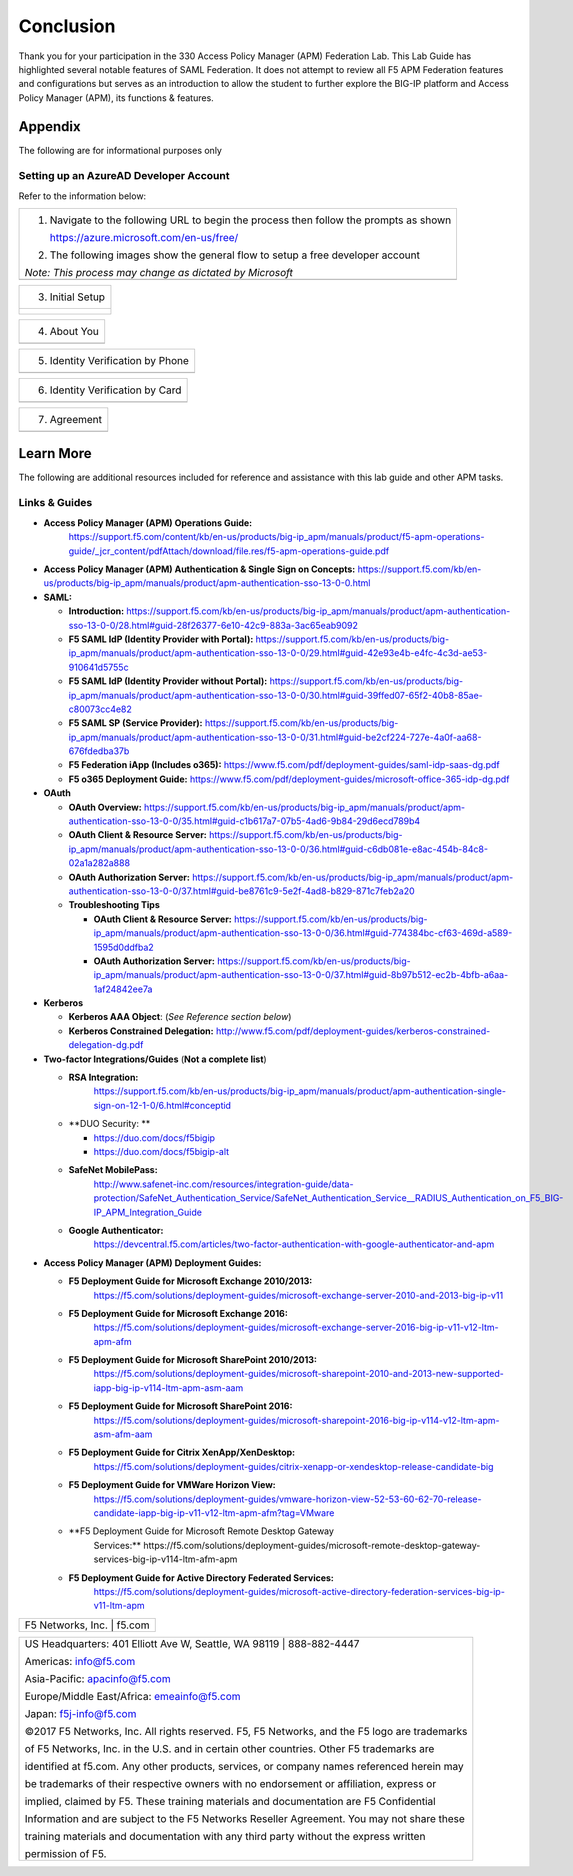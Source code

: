 Conclusion
==========

Thank you for your participation in the 330 Access Policy Manager (APM)
Federation Lab. This Lab Guide has highlighted several notable features
of SAML Federation. It does not attempt to review all F5 APM Federation
features and configurations but serves as an introduction to allow the
student to further explore the BIG-IP platform and Access Policy Manager
(APM), its functions & features.

Appendix
--------

The following are for informational purposes only

Setting up an AzureAD Developer Account
~~~~~~~~~~~~~~~~~~~~~~~~~~~~~~~~~~~~~~~

Refer to the information below:

+----------------------------------------------------------------------------------------------+
| 1. Navigate to the following URL to begin the process then follow the prompts as shown       |
|                                                                                              |
|    https://azure.microsoft.com/en-us/free/                                                   |
|                                                                                              |
| 2. The following images show the general flow to setup a free developer account              |
|                                                                                              |
| *Note: This process may change as dictated by Microsoft*                                     |
+----------------------------------------------------------------------------------------------+
| |image143|                                                                                   |
+----------------------------------------------------------------------------------------------+

+----------------------------------------------------------------------------------------------+
| 3. Initial Setup                                                                             |
+----------------------------------------------------------------------------------------------+
| |image144|                                                                                   |
| |image145|                                                                                   |
|                                                                                              |
| |image146|                                                                                   | 
| |image147|                                                                                   | 
+----------------------------------------------------------------------------------------------+

+----------------------------------------------------------------------------------------------+
| 4. About You                                                                                 |
+----------------------------------------------------------------------------------------------+
| |image148|                                                                                   |
+----------------------------------------------------------------------------------------------+

+----------------------------------------------------------------------------------------------+
| 5. Identity Verification by Phone                                                            |
+----------------------------------------------------------------------------------------------+
| |image149|                                                                                   |
+----------------------------------------------------------------------------------------------+

+----------------------------------------------------------------------------------------------+
| 6. Identity Verification by Card                                                             |
+----------------------------------------------------------------------------------------------+
| |image150|                                                                                   |
+----------------------------------------------------------------------------------------------+

+----------------------------------------------------------------------------------------------+
| 7. Agreement                                                                                 |
+----------------------------------------------------------------------------------------------+
| |image151|                                                                                   |
+----------------------------------------------------------------------------------------------+

Learn More
----------

The following are additional resources included for reference and assistance with
this lab guide and other APM tasks.

Links & Guides
~~~~~~~~~~~~~~

-  **Access Policy Manager (APM) Operations Guide:**
       https://support.f5.com/content/kb/en-us/products/big-ip_apm/manuals/product/f5-apm-operations-guide/_jcr_content/pdfAttach/download/file.res/f5-apm-operations-guide.pdf

-  **Access Policy Manager (APM) Authentication & Single Sign on
   Concepts:**
   https://support.f5.com/kb/en-us/products/big-ip_apm/manuals/product/apm-authentication-sso-13-0-0.html

-  **SAML:**

   -  **Introduction:**
      https://support.f5.com/kb/en-us/products/big-ip_apm/manuals/product/apm-authentication-sso-13-0-0/28.html#guid-28f26377-6e10-42c9-883a-3ac65eab9092

   -  **F5 SAML IdP (Identity Provider with Portal):**
      https://support.f5.com/kb/en-us/products/big-ip_apm/manuals/product/apm-authentication-sso-13-0-0/29.html#guid-42e93e4b-e4fc-4c3d-ae53-910641d5755c

   -  **F5 SAML IdP (Identity Provider without Portal):**
      https://support.f5.com/kb/en-us/products/big-ip_apm/manuals/product/apm-authentication-sso-13-0-0/30.html#guid-39ffed07-65f2-40b8-85ae-c80073cc4e82

   -  **F5 SAML SP (Service Provider):**
      https://support.f5.com/kb/en-us/products/big-ip_apm/manuals/product/apm-authentication-sso-13-0-0/31.html#guid-be2cf224-727e-4a0f-aa68-676fdedba37b

   -  **F5 Federation iApp (Includes o365):**
      https://www.f5.com/pdf/deployment-guides/saml-idp-saas-dg.pdf

   -  **F5 o365 Deployment Guide:**
      https://www.f5.com/pdf/deployment-guides/microsoft-office-365-idp-dg.pdf

-  **OAuth**

   -  **OAuth Overview:**
      https://support.f5.com/kb/en-us/products/big-ip_apm/manuals/product/apm-authentication-sso-13-0-0/35.html#guid-c1b617a7-07b5-4ad6-9b84-29d6ecd789b4

   -  **OAuth Client & Resource Server:**
      https://support.f5.com/kb/en-us/products/big-ip_apm/manuals/product/apm-authentication-sso-13-0-0/36.html#guid-c6db081e-e8ac-454b-84c8-02a1a282a888

   -  **OAuth Authorization Server:**
      https://support.f5.com/kb/en-us/products/big-ip_apm/manuals/product/apm-authentication-sso-13-0-0/37.html#guid-be8761c9-5e2f-4ad8-b829-871c7feb2a20

   -  **Troubleshooting Tips**

      -  **OAuth Client & Resource Server:**
         https://support.f5.com/kb/en-us/products/big-ip_apm/manuals/product/apm-authentication-sso-13-0-0/36.html#guid-774384bc-cf63-469d-a589-1595d0ddfba2

      -  **OAuth Authorization Server:**
         https://support.f5.com/kb/en-us/products/big-ip_apm/manuals/product/apm-authentication-sso-13-0-0/37.html#guid-8b97b512-ec2b-4bfb-a6aa-1af24842ee7a

-  **Kerberos**

   -  **Kerberos AAA Object**: (*See Reference section below*)

   -  **Kerberos Constrained Delegation:**
      http://www.f5.com/pdf/deployment-guides/kerberos-constrained-delegation-dg.pdf

-  **Two-factor Integrations/Guides** (**Not a complete list**)

   -  **RSA Integration:**
          https://support.f5.com/kb/en-us/products/big-ip_apm/manuals/product/apm-authentication-single-sign-on-12-1-0/6.html#conceptid

   -  **DUO Security: **

      -  https://duo.com/docs/f5bigip

      -  https://duo.com/docs/f5bigip-alt

   -  **SafeNet MobilePass:**
          http://www.safenet-inc.com/resources/integration-guide/data-protection/SafeNet_Authentication_Service/SafeNet_Authentication_Service__RADIUS_Authentication_on_F5_BIG-IP_APM_Integration_Guide

   -  **Google Authenticator:**
          https://devcentral.f5.com/articles/two-factor-authentication-with-google-authenticator-and-apm

-  **Access Policy Manager (APM) Deployment Guides:**

   -  **F5 Deployment Guide for Microsoft Exchange 2010/2013:**
          https://f5.com/solutions/deployment-guides/microsoft-exchange-server-2010-and-2013-big-ip-v11

   -  **F5 Deployment Guide for Microsoft Exchange 2016:**
          https://f5.com/solutions/deployment-guides/microsoft-exchange-server-2016-big-ip-v11-v12-ltm-apm-afm

   -  **F5 Deployment Guide for Microsoft SharePoint 2010/2013:**
          https://f5.com/solutions/deployment-guides/microsoft-sharepoint-2010-and-2013-new-supported-iapp-big-ip-v114-ltm-apm-asm-aam

   -  **F5 Deployment Guide for Microsoft SharePoint 2016:**
          https://f5.com/solutions/deployment-guides/microsoft-sharepoint-2016-big-ip-v114-v12-ltm-apm-asm-afm-aam

   -  **F5 Deployment Guide for Citrix XenApp/XenDesktop:**
          https://f5.com/solutions/deployment-guides/citrix-xenapp-or-xendesktop-release-candidate-big

   -  **F5 Deployment Guide for VMWare Horizon View:**
          https://f5.com/solutions/deployment-guides/vmware-horizon-view-52-53-60-62-70-release-candidate-iapp-big-ip-v11-v12-ltm-apm-afm?tag=VMware

   -  **F5 Deployment Guide for Microsoft Remote Desktop Gateway
          Services:**
          https://f5.com/solutions/deployment-guides/microsoft-remote-desktop-gateway-services-big-ip-v114-ltm-afm-apm

   -  **F5 Deployment Guide for Active Directory Federated Services:**
          https://f5.com/solutions/deployment-guides/microsoft-active-directory-federation-services-big-ip-v11-ltm-apm

+----------------------------------------------------------------------------------------------+
| F5 Networks, Inc. \| f5.com                                                                  |
+----------------------------------------------------------------------------------------------+

+----------------------------------------------------------------------------------------------+
| US Headquarters: 401 Elliott Ave W, Seattle, WA 98119 \| 888-882-4447                        |
|                                                                                              |
| Americas: info@f5.com                                                                        |
|                                                                                              |
| Asia-Pacific: apacinfo@f5.com                                                                |
|                                                                                              |
| Europe/Middle East/Africa: emeainfo@f5.com                                                   |
|                                                                                              |
| Japan: f5j-info@f5.com                                                                       |
|                                                                                              |
| ©2017 F5 Networks, Inc. All rights reserved. F5, F5 Networks, and the F5 logo are trademarks |
|                                                                                              |
| of F5 Networks, Inc. in the U.S. and in certain other countries. Other F5 trademarks are     |
|                                                                                              |
| identified at f5.com. Any other products, services, or company names referenced herein may   |
|                                                                                              |
| be trademarks of their respective owners with no endorsement or affiliation, express or      |
|                                                                                              |
| implied, claimed by F5. These training materials and documentation are F5 Confidential       |
|                                                                                              |
| Information and are subject to the F5 Networks Reseller Agreement. You may not share these   |
|                                                                                              |
| training materials and documentation with any third party without the express written        |
|                                                                                              |
| permission of F5.                                                                            |
+----------------------------------------------------------------------------------------------+

.. |image143| image:: media/image139.png
   :width: 2.84352in
   :height: 1.33129in
.. |image144| image:: media/image140.png
   :width: 1.65644in
   :height: 1.35621in
.. |image145| image:: media/image141.png
   :width: 1.53374in
   :height: 1.34629in
.. |image146| image:: media/image142.png
   :width: 1.55828in
   :height: 1.56560in
.. |image147| image:: media/image143.png
   :width: 1.38650in
   :height: 1.55496in
.. |image148| image:: media/image144.png
   :width: 2.00614in
   :height: 2.21876in
.. |image149| image:: media/image145.png
   :width: 2.79693in
   :height: 1.78723in
.. |image150| image:: media/image146.png
   :width: 2.42294in
   :height: 2.73846in
.. |image151| image:: media/image147.png
   :width: 3.32514in
   :height: 1.16922in
